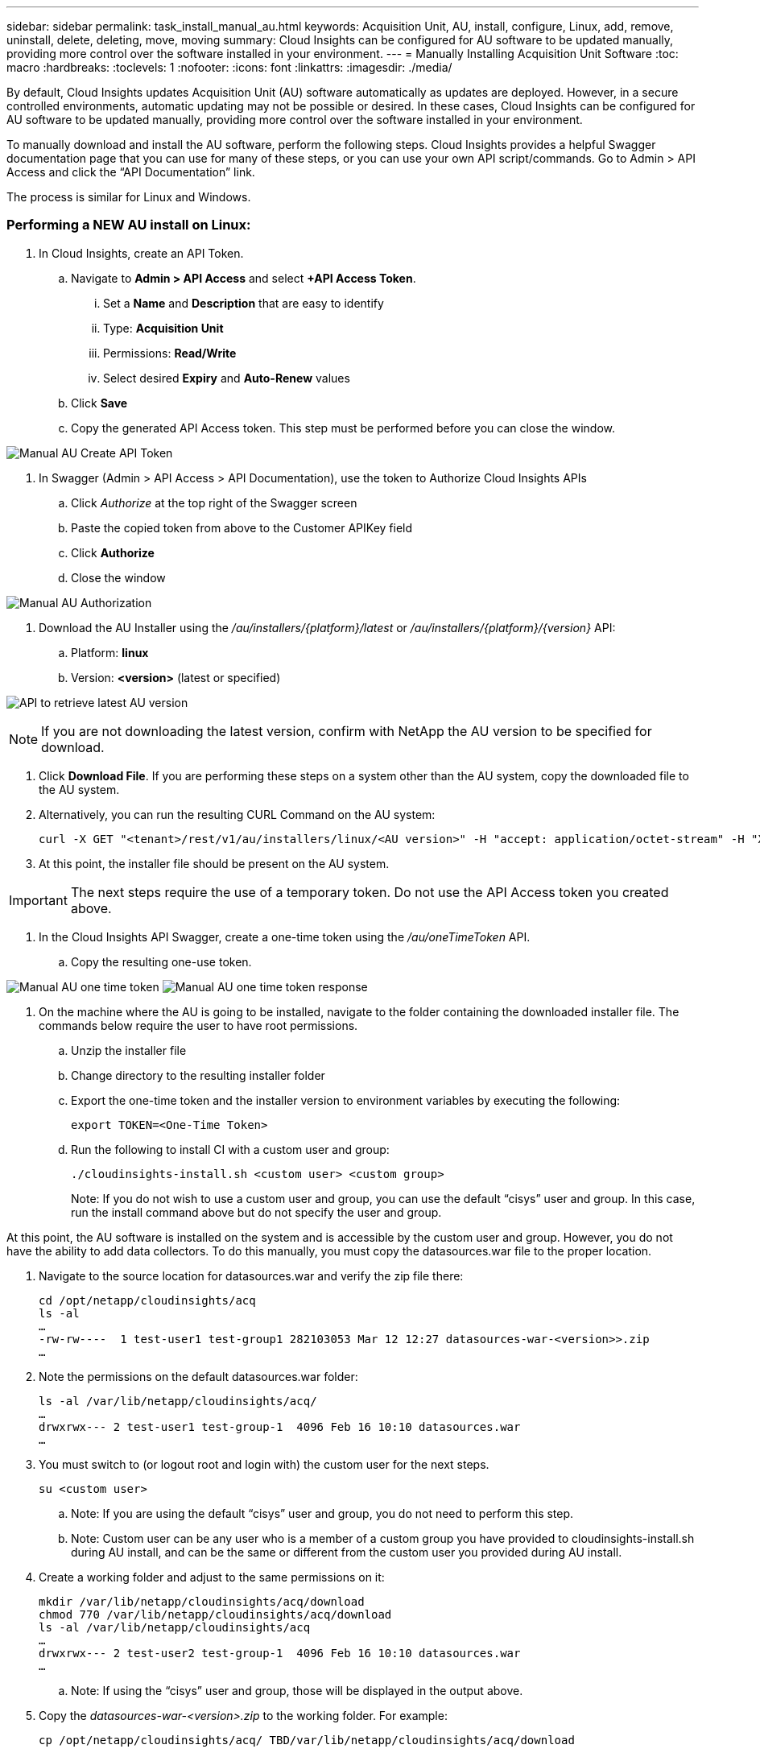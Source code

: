 ---
sidebar: sidebar
permalink: task_install_manual_au.html
keywords:  Acquisition Unit, AU, install, configure, Linux, add, remove, uninstall, delete, deleting, move, moving
summary: Cloud Insights can be configured for AU software to be updated manually, providing more control over the software installed in your environment.
---
= Manually Installing Acquisition Unit Software
:toc: macro
:hardbreaks:
:toclevels: 1
:nofooter:
:icons: font
:linkattrs:
:imagesdir: ./media/

[.lead]
By default, Cloud Insights updates Acquisition Unit (AU) software automatically as updates are deployed. However, in a secure controlled environments, automatic updating may not be possible or desired.  In these cases, Cloud Insights can be configured for AU software to be updated manually, providing more control over the software installed in your environment.

To manually download and install the AU software, perform the following steps. Cloud Insights provides a helpful Swagger documentation page that you can use for many of these steps, or you can use your own API script/commands. Go to Admin > API Access and click the “API Documentation” link.

The process is similar for Linux and Windows.

=== Performing a NEW AU install on Linux:

. In Cloud Insights, create an API Token.
.. Navigate to *Admin > API Access* and select *+API Access Token*. 
... Set a *Name* and *Description* that are easy to identify
... Type: *Acquisition Unit*
... Permissions: *Read/Write*
... Select desired *Expiry* and *Auto-Renew* values
.. Click *Save*
.. Copy the generated API Access token. This step must be performed before you can close the window.

image:Manual_AU_Create_API_Token.png[]

. In Swagger (Admin > API Access > API Documentation), use the token to Authorize Cloud Insights APIs
.. Click _Authorize_ at the top right of the Swagger screen
.. Paste the copied token from above to the Customer APIKey field
.. Click *Authorize*
.. Close the window

image:Manual_AU_Authorization.png[]

. Download the AU Installer using the _/au/installers/{platform}/latest_ or _/au/installers/{platform}/{version}_ API:
.. Platform: *linux*
.. Version: *<version>* (latest or specified)
//image:Manual_AU_Version_API.png[]
//image:Manual_AU_Version_API_2.png[]

image:Manual_AU_API_Retrieve_latest.png[API to retrieve latest AU version]

NOTE: If you are not downloading the latest version, confirm with NetApp the AU version to be specified for download. 

. Click *Download File*. If you are performing these steps on a system other than the AU system, copy the downloaded file to the AU system.
. Alternatively, you can run the resulting CURL Command on the AU system:
+
 curl -X GET "<tenant>/rest/v1/au/installers/linux/<AU version>" -H "accept: application/octet-stream" -H "X-CloudInsights-ApiKey: <token>"

. At this point, the installer file should be present on the AU system.

IMPORTANT: The next steps require the use of a temporary token. Do not use the API Access token you created above.

. In the Cloud Insights API Swagger, create a one-time token using the _/au/oneTimeToken_ API.
.. Copy the resulting one-use token.

image:Manual_AU_one_time_token.png[]
image:Manual_AU_one_time_token_response.png[]

. On the machine where the AU is going to be installed, navigate to the folder containing the downloaded installer file. The commands below require the user to have root permissions.
.. Unzip the installer file
.. Change directory to the resulting installer folder
.. Export the one-time token and the installer version to environment variables by executing the following:
+
 export TOKEN=<One-Time Token>

.. Run the following to install CI with a custom user and group:
+
 ./cloudinsights-install.sh <custom user> <custom group>
+
Note: If you do not wish to use a custom user and group, you can use the default “cisys” user and group.  In this case, run the install command above but do not specify the user and group.

At this point, the AU software is installed on the system and is accessible by the custom user and group. However, you do not have the ability to add data collectors. To do this manually, you must copy the datasources.war file to the proper location.

. Navigate to the source location for datasources.war and verify the zip file there:
+
 cd /opt/netapp/cloudinsights/acq
 ls -al
 …
 -rw-rw----  1 test-user1 test-group1 282103053 Mar 12 12:27 datasources-war-<version>>.zip
 …

. Note the permissions on the default datasources.war folder:

 ls -al /var/lib/netapp/cloudinsights/acq/
 …
 drwxrwx--- 2 test-user1 test-group-1  4096 Feb 16 10:10 datasources.war
 …

. You must switch to (or logout root and login with) the custom user for the next steps.

 su <custom user>

.. Note: If you are using the default “cisys” user and group, you do not need to perform this step.

.. Note: Custom user can be any user who is a member of a custom group you have provided to cloudinsights-install.sh during AU install, and can be the same or different from the custom user you provided during AU install. 

. Create a working folder and adjust to the same permissions on it:

 mkdir /var/lib/netapp/cloudinsights/acq/download
 chmod 770 /var/lib/netapp/cloudinsights/acq/download
 ls -al /var/lib/netapp/cloudinsights/acq
 …
 drwxrwx--- 2 test-user2 test-group-1  4096 Feb 16 10:10 datasources.war
 …

.. Note: If using the “cisys” user and group, those will be displayed in the output above.

. Copy the _datasources-war-<version>.zip_ to the working folder. For example:

 cp /opt/netapp/cloudinsights/acq/ TBD/var/lib/netapp/cloudinsights/acq/download

. Change to the download folder and unzip the file:

 cd /var/lib/netapp/cloudinsights/acq/download

 unzip datasources-war-<version>.zip -d /var/lib/netapp/cloudinsights/acq/datasources.war/
 ls -al /var/lib/netapp/cloudinsights/acq/datasources.war 

.. ensure that user, group, and permissions are correct on all files:

 -rw-rw---- 1 test-user2 test-group1  3420067 Mar 10 17:20 netapp_ontap.jar

. Note: If you plan to ister AU using different custom users, ensure group permissions are set to read and write for both owner and group (_chmod 660 …_)

. Restart the AU. 

.. In Cloud Insights, navigate to *Observability > Collectors* and select the *Acquisition Units* tab. Choose _Restart_ from the “three dots” menu to the right of the AU.


== Manually Installing Data Collectors

Download the latest datasources.war using the /collector/patch/datasourceswar/latest API:

image:API_Manual_Download_datasources.png[API to retrieve latest datasources.war]

Note	If you are not downloading the latest version, confirm with NetApp the version to be specified for download.

Click Download File. If you are performing these steps on a system other than the AU system, copy the downloaded datasources.war zip bundle to the AU system. 

Make sure datasources.war zip bundle is copied to the following directory : /var/lib/netapp/cloudinsights/acq/download 

Navigate to  /var/lib/netapp/cloudinsights/acq/download directory for datasources.war and verify the zip file there: 

. You must switch to (or logout root and login with) the custom user for the next steps. 
+
 su <custom user> 
+
Note: If you are using the default “cisys” user and group, you do not need to perform this step. 
+
Note: Custom user can be any user who is a member of a custom group you have provided to cloudinsights-install.sh during AU install, and can be the same or different from the custom user you provided during AU install. 

. Perform the following:
+
 chmod 770 /var/lib/netapp/cloudinsights/acq/download 
 ls -al /var/lib/netapp/cloudinsights/acq/download 
 … 
 drwxrwx--- 2 test-user2 test-group-1  4096 Feb 16 10:10 datasources-war-1.1641.0.zip 
 … 
+
Note: If using the “cisys” user and group, those will be displayed in the output above. 
+
Note: If you plan to install using different custom users, ensure group permissions are set to read and write for both owner and group (chmod 660 …) 

. Restart the AU. In Cloud Insights, navigate to Observability > Collectors and select the Acquisition Units tab. Choose Restart from the “three dots” menu to the right of the AU. 





== Downloading a Patch

Download the patch using the /collector/patch/file/{version} API:

image:API_Manual_Download_patch.png[API to retrieve patch]

Note	confirm with NetApp the version to be specified for download.

Click Download File. If you are performing these steps on a system other than the AU system, copy the downloaded patch zip bundle to the AU system. 

Make sure patch zip bundle is copied to the following directory : /var/lib/netapp/cloudinsights/acq/download 

Navigate to /var/lib/netapp/cloudinsights/acq/download directory for datasources.war and verify the zip file there: 

. You must switch to (or logout root and login with) the custom user for the next steps. 
+
 su <custom user> 
+
Note: If you are using the default “cisys” user and group, you do not need to perform this step. 
+
Note: Custom user can be any user who is a member of a custom group you have provided to cloudinsights-install.sh during AU install, and can be the same or different from the custom user you provided during AU install. 

. Perform the following:
+
 chmod 770 /var/lib/netapp/cloudinsights/acq/download 
 ls -al /var/lib/netapp/cloudinsights/acq/download 
 … 
 drwxrwx--- 2 test-user2 test-group-1  4096 Feb 16 10:10 <patch_file_name>.zip 
 … 
+
Note: If using the “cisys” user and group, those will be displayed in the output above. 
+
Note: If you plan to install using different custom users, ensure group permissions are set to read and write for both owner and group (chmod 660 …) 

. Restart the AU. In Cloud Insights, navigate to Observability > Collectors and select the Acquisition Units tab. Choose Restart from the “three dots” menu to the right of the AU. 



